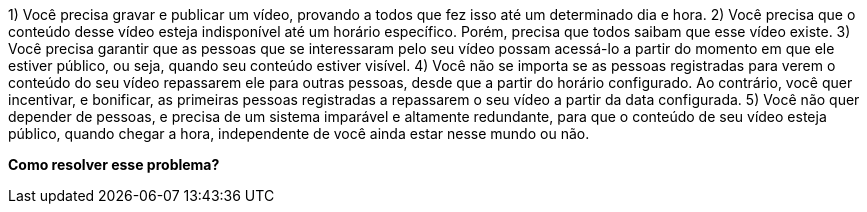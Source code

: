 1) Você precisa gravar e publicar um vídeo, provando a todos que fez isso até um
determinado dia e hora.
2) Você precisa que o conteúdo desse vídeo esteja indisponível até um horário
específico. Porém, precisa que todos saibam que esse vídeo existe.
3) Você precisa garantir que as pessoas que se interessaram pelo seu vídeo
possam acessá-lo a partir do momento em que ele estiver público, ou seja,
quando seu conteúdo estiver visível.
4) Você não se importa se as pessoas registradas para verem o conteúdo do seu
vídeo repassarem ele para outras pessoas, desde que a partir do horário
configurado. Ao contrário, você quer incentivar, e bonificar, as primeiras
pessoas registradas a repassarem o seu vídeo a partir da data configurada.
5) Você não quer depender de pessoas, e precisa de um sistema imparável e
altamente redundante, para que o conteúdo de seu vídeo esteja público, quando
chegar a hora, independente de você ainda estar nesse mundo ou não.

[.text-center]
*Como resolver esse problema?*
